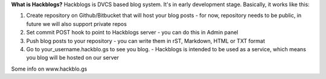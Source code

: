 **What is Hackblogs?**
Hackblogs is DVCS based blog system. It's in early development stage.
Basically, it works like this:

1. Create repository on Github/Bitbucket that will host your blog posts
   - for now, repository needs to be public, in future we will also support private repos
2. Set commit POST hook to point to Hackblogs server
   - you can do this in Admin panel 
3. Push blog posts to your repository
   - you can write them in rST, Markdown, HTML or TXT format
4. Go to your_username.hackblo.gs to see you blog.
   - Hackblogs is intended to be used as a service, which means you blog will be hosted on our server

Some info on www.hackblo.gs
